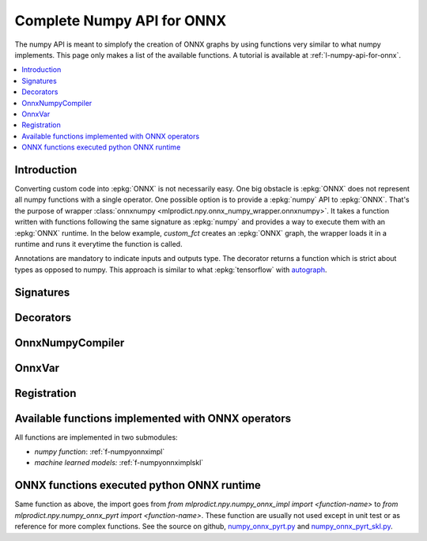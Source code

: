 
.. _l-numpy-onnxpy:

Complete Numpy API for ONNX
===========================

The numpy API is meant to simplofy the creation of ONNX
graphs by using functions very similar to what numpy implements.
This page only makes a list of the available
functions. A tutorial is available at
:ref:`l-numpy-api-for-onnx`.

.. contents::
    :local:

Introduction
++++++++++++

Converting custom code into :epkg:`ONNX` is not necessarily easy.
One big obstacle is :epkg:`ONNX` does not represent all numpy functions
with a single operator. One possible option is to provide a
:epkg:`numpy` API to :epkg:`ONNX`. That's the purpose of wrapper
:class:`onnxnumpy <mlprodict.npy.onnx_numpy_wrapper.onnxnumpy>`.
It takes a function written with functions following the same
signature as :epkg:`numpy` and provides a way to execute them
with an :epkg:`ONNX` runtime. In the below example,
`custom_fct` creates an :epkg:`ONNX` graph, the wrapper
loads it in a runtime and runs it everytime the function
is called.

.. runpython::
    :showcode:
    :warningout: DeprecationWarning

    import numpy
    from typing import Any
    from mlprodict.npy import onnxnumpy_default, NDArray
    import mlprodict.npy.numpy_onnx_impl as nxnp

    @onnxnumpy_default
    def custom_fct(x: NDArray[Any, numpy.float32],
                   ) -> NDArray[Any, numpy.float32]:
        "onnx numpy abs"
        return nxnp.abs(x) + numpy.float32(1)

    x = numpy.array([[6.1, -5], [3.5, -7.8]], dtype=numpy.float32)
    y = custom_fct(x)
    print(y)

Annotations are mandatory to indicate inputs and outputs type.
The decorator returns a function which is strict about types
as opposed to numpy. This approach is similar to what
:epkg:`tensorflow` with `autograph
<https://www.tensorflow.org/api_docs/python/tf/autograph>`_.

Signatures
++++++++++

.. autosignature:: mlprodict.npy.onnx_numpy_annotation.NDArray
    :members:

.. autosignature:: mlprodict.npy.onnx_numpy_annotation.NDArraySameType
    :members:

.. autosignature:: mlprodict.npy.onnx_numpy_annotation.NDArraySameTypeSameShape
    :members:

.. autosignature:: mlprodict.npy.onnx_numpy_annotation.NDArrayType
    :members:

.. autosignature:: mlprodict.npy.onnx_numpy_annotation.NDArrayTypeSameShape
    :members:

Decorators
++++++++++

.. autosignature:: mlprodict.npy.onnx_numpy_wrapper.onnxnumpy

.. autosignature:: mlprodict.npy.onnx_numpy_wrapper.onnxnumpy_default

.. autosignature:: mlprodict.npy.onnx_numpy_wrapper.onnxnumpy_np

.. autosignature:: mlprodict.npy.onnx_sklearn_wrapper.onnxsklearn_class

.. autosignature:: mlprodict.npy.onnx_sklearn_wrapper.onnxsklearn_classifier

.. autosignature:: mlprodict.npy.onnx_sklearn_wrapper.onnxsklearn_cluster

.. autosignature:: mlprodict.npy.onnx_sklearn_wrapper.onnxsklearn_regressor

.. autosignature:: mlprodict.npy.onnx_sklearn_wrapper.onnxsklearn_transformer

OnnxNumpyCompiler
+++++++++++++++++

.. autosignature:: mlprodict.npy.onnx_numpy_compiler.OnnxNumpyCompiler
    :members:

OnnxVar
+++++++

.. autosignature:: mlprodict.npy.onnx_variable.OnnxVar
    :members:

.. autosignature:: mlprodict.npy.onnx_variable.MultiOnnxVar
    :members:

.. autosignature:: mlprodict.npy.onnx_variable.TupleOnnxAny
    :members:

Registration
++++++++++++

.. autosignature:: mlprodict.npy.onnx_sklearn_wrapper.update_registered_converter_npy

.. _l-numpy-onnxpy-list-fct:

Available functions implemented with ONNX operators
+++++++++++++++++++++++++++++++++++++++++++++++++++

All functions are implemented in two submodules:

* *numpy function*: :ref:`f-numpyonnximpl`
* *machine learned models:* :ref:`f-numpyonnximplskl`

ONNX functions executed python ONNX runtime
+++++++++++++++++++++++++++++++++++++++++++

Same function as above, the import goes from
`from mlprodict.npy.numpy_onnx_impl import <function-name>` to
`from mlprodict.npy.numpy_onnx_pyrt import <function-name>`.
These function are usually not used except in unit test or as
reference for more complex functions. See the source on github,
`numpy_onnx_pyrt.py <https://github.com/sdpython/mlprodict/
blob/master/mlprodict/npy/numpy_onnx_pyrt.py>`_ and
`numpy_onnx_pyrt_skl.py <https://github.com/sdpython/mlprodict/
blob/master/mlprodict/npy/numpy_onnx_pyrt_skl.py>`_.
